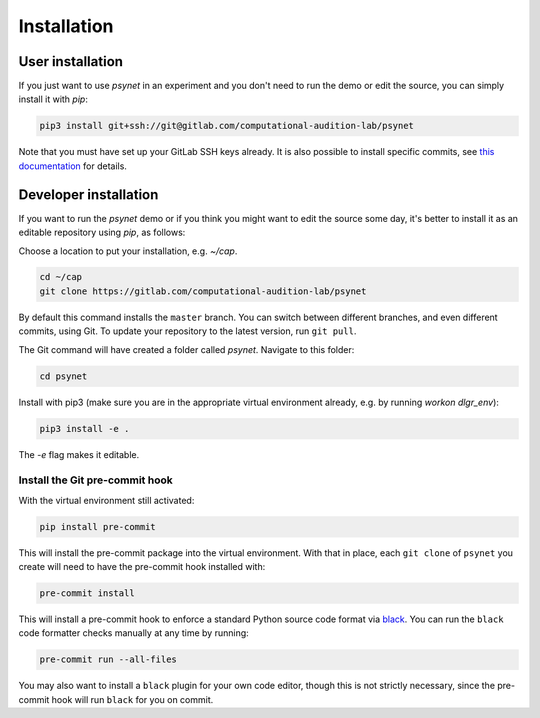 .. _installation:
.. highlight:: shell

============
Installation
============


User installation
-----------------

If you just want to use `psynet` in an experiment and you don't
need to run the demo or edit the source, you can simply install it with `pip`:

.. code-block:: console

    pip3 install git+ssh://git@gitlab.com/computational-audition-lab/psynet

Note that you must have set up your GitLab SSH keys already.
It is also possible to install specific commits, see
`this documentation <https://dallinger.readthedocs.io/en/latest/private_repo.html>`_
for details.

Developer installation
----------------------

If you want to run the `psynet` demo or if you think you
might want to edit the source some day,
it's better to install it as an editable repository using `pip`, as follows:

Choose a location to put your installation, e.g. `~/cap`.

.. code-block:: console

    cd ~/cap
    git clone https://gitlab.com/computational-audition-lab/psynet

By default this command installs the ``master`` branch. You can switch between
different branches, and even different commits, using Git.
To update your repository to the latest version,
run ``git pull``.

The Git command will have created a folder called `psynet`.
Navigate to this folder:

.. code-block:: console

    cd psynet

Install with pip3 (make sure you are in the appropriate virtual environment
already, e.g. by running `workon dlgr_env`):

.. code-block:: console

    pip3 install -e .

The `-e` flag makes it editable.


Install the Git pre-commit hook
+++++++++++++++++++++++++++++++

With the virtual environment still activated:

.. code-block:: console

    pip install pre-commit

This will install the pre-commit package into the virtual environment. With that in place, each ``git clone`` of ``psynet`` you create will need to have the pre-commit hook installed with:

.. code-block:: console

    pre-commit install

This will install a pre-commit hook to enforce a standard Python source code format via `black <https://black.readthedocs.io/en/stable>`_. You can run the ``black`` code formatter checks manually at any time by running:

.. code-block:: console

    pre-commit run --all-files

You may also want to install a ``black`` plugin for your own code editor, though this is not strictly necessary, since the pre-commit hook will run ``black`` for you on commit.
